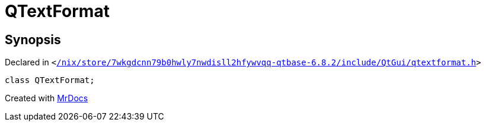 [#QTextFormat]
= QTextFormat
:relfileprefix: 
:mrdocs:


== Synopsis

Declared in `&lt;https://github.com/PrismLauncher/PrismLauncher/blob/develop//nix/store/7wkgdcnn79b0hwly7nwdisll2hfywvqq-qtbase-6.8.2/include/QtGui/qtextformat.h#L89[&sol;nix&sol;store&sol;7wkgdcnn79b0hwly7nwdisll2hfywvqq&hyphen;qtbase&hyphen;6&period;8&period;2&sol;include&sol;QtGui&sol;qtextformat&period;h]&gt;`

[source,cpp,subs="verbatim,replacements,macros,-callouts"]
----
class QTextFormat;
----






[.small]#Created with https://www.mrdocs.com[MrDocs]#
